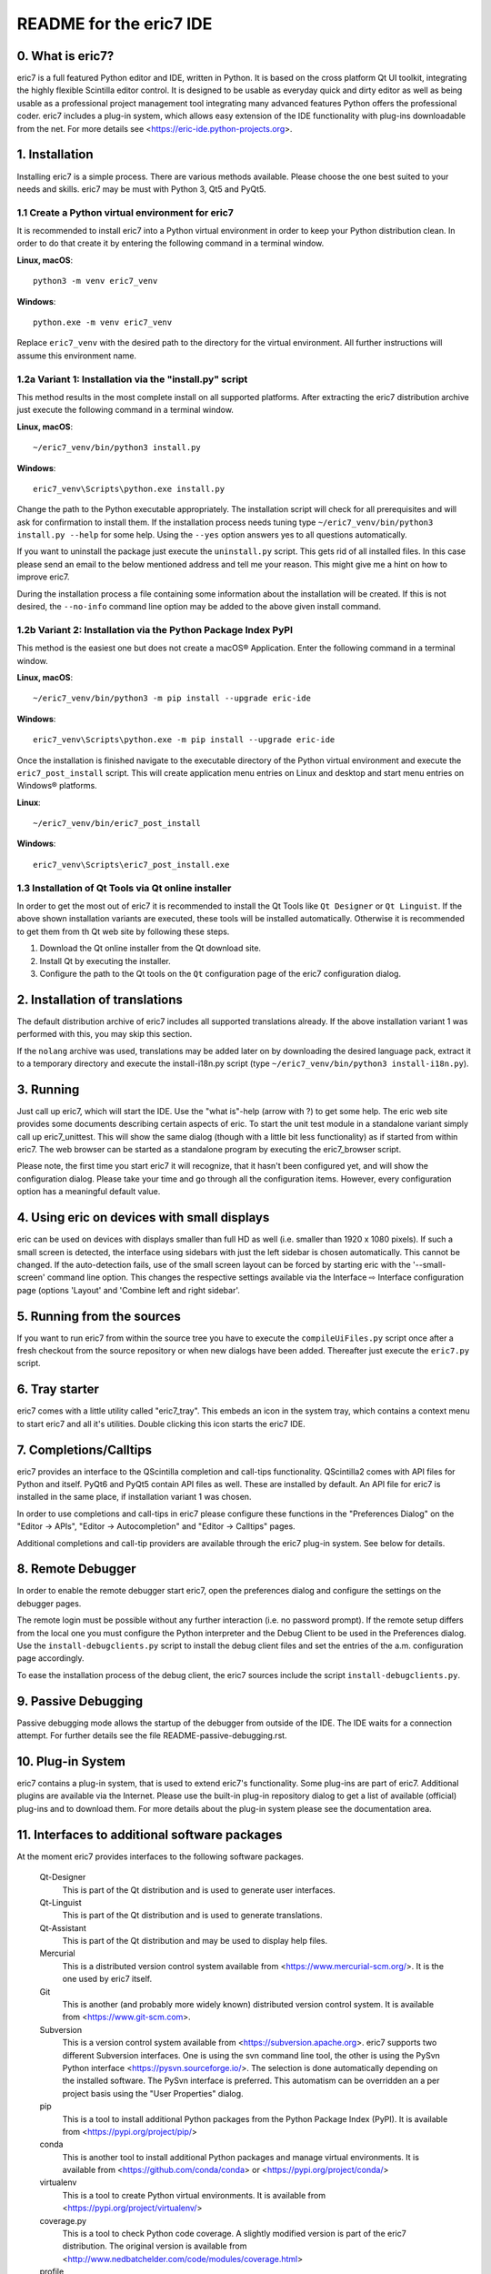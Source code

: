 ========================
README for the eric7 IDE
========================

0. What is eric7?
-----------------
eric7 is a full featured Python editor and IDE, written in Python. It is based
on the cross platform Qt UI toolkit, integrating the highly flexible Scintilla
editor control. It is designed to be usable as everyday quick and dirty editor
as well as being usable as a professional project management tool integrating
many advanced features Python offers the professional coder. eric7 includes a
plug-in system, which allows easy extension of the IDE functionality with
plug-ins downloadable from the net. For more details see
<https://eric-ide.python-projects.org>.

1. Installation
---------------
Installing eric7 is a simple process. There are various methods available.
Please choose the one best suited to your needs and skills. eric7 may be must
with Python 3, Qt5 and PyQt5.

1.1 Create a Python virtual environment for eric7
~~~~~~~~~~~~~~~~~~~~~~~~~~~~~~~~~~~~~~~~~~~~~~~~~
It is recommended to install eric7 into a Python virtual environment in order
to keep your Python distribution clean. In order to do that create it by
entering the following command in a terminal window.

**Linux, macOS**::

    python3 -m venv eric7_venv

**Windows**::

    python.exe -m venv eric7_venv

Replace ``eric7_venv`` with the desired path to the directory for the virtual
environment. All further instructions will assume this environment name.

1.2a Variant 1: Installation via the "install.py" script
~~~~~~~~~~~~~~~~~~~~~~~~~~~~~~~~~~~~~~~~~~~~~~~~~~~~~~~~
This method results in the most complete install on all supported platforms.
After extracting the eric7 distribution archive just execute the following
command in a terminal window.

**Linux, macOS**::

    ~/eric7_venv/bin/python3 install.py

**Windows**::

    eric7_venv\Scripts\python.exe install.py

Change the path to the Python executable appropriately. The installation script
will check for all prerequisites and will ask for confirmation to install
them. If the installation process needs tuning type
``~/eric7_venv/bin/python3 install.py --help`` for some help. Using the
``--yes`` option answers yes to all questions automatically.

If you want to uninstall the package just execute the ``uninstall.py`` script.
This gets rid of all installed files. In this case please send an email to the
below mentioned address and tell me your reason. This might give me a hint on
how to improve eric7.

During the installation process a file containing some information about the
installation will be created. If this is not desired, the ``--no-info``
command line option may be added to the above given install command.

1.2b Variant 2: Installation via the Python Package Index PyPI
~~~~~~~~~~~~~~~~~~~~~~~~~~~~~~~~~~~~~~~~~~~~~~~~~~~~~~~~~~~~~~
This method is the easiest one but does not create a macOS® Application. Enter
the following command in a terminal window.

**Linux, macOS**::

    ~/eric7_venv/bin/python3 -m pip install --upgrade eric-ide

**Windows**::

    eric7_venv\Scripts\python.exe -m pip install --upgrade eric-ide

Once the installation is finished navigate to the executable directory of
the Python virtual environment and execute the ``eric7_post_install`` script.
This will create application menu entries on Linux and desktop and start menu
entries on Windows® platforms.

**Linux**::

    ~/eric7_venv/bin/eric7_post_install

**Windows**::

    eric7_venv\Scripts\eric7_post_install.exe

1.3 Installation of Qt Tools via Qt online installer
~~~~~~~~~~~~~~~~~~~~~~~~~~~~~~~~~~~~~~~~~~~~~~~~~~~~
In order to get the most out of eric7 it is recommended to install the Qt Tools
like ``Qt Designer`` or ``Qt Linguist``. If the above shown installation
variants are executed, these tools will be installed automatically. Otherwise
it is recommended to get them from th Qt web site by following these steps.

1. Download the Qt online installer from the Qt download site.

2. Install Qt by executing the installer.

3. Configure the path to the Qt tools on the ``Qt`` configuration page of the
   eric7 configuration dialog.

2. Installation of translations
-------------------------------
The default distribution archive of eric7 includes all supported translations
already. If the above installation variant 1 was performed with this, you may
skip this section.

If the ``nolang`` archive was used, translations may be added later on by
downloading the desired language pack, extract it to a temporary directory
and execute the install-i18n.py script (type
``~/eric7_venv/bin/python3 install-i18n.py``).

3. Running
----------
Just call up eric7, which will start the IDE. Use the "what is"-help
(arrow with ?) to get some help. The eric web site provides some
documents describing certain aspects of eric. To start the unit test module in
a standalone variant simply call up eric7_unittest. This will show the same
dialog (though with a little bit less functionality) as if started from within
eric7. The web browser can be started as a standalone program by executing the
eric7_browser script.

Please note, the first time you start eric7 it will recognize, that it
hasn't been configured yet, and will show the configuration dialog.
Please take your time and go through all the configuration items.
However, every configuration option has a meaningful default value.

4. Using eric on devices with small displays
--------------------------------------------
eric can be used on devices with displays smaller than full HD as well
(i.e. smaller than 1920 x 1080 pixels). If such a small screen is detected,
the interface using sidebars with just the left sidebar is chosen
automatically. This cannot be changed. If the auto-detection fails, use of
the small screen layout can be forced by starting eric with the
'--small-screen' command line option. This changes the respective settings
available via the Interface ⇨ Interface configuration page (options 'Layout'
and 'Combine left and right sidebar'.

5. Running from the sources
---------------------------
If you want to run eric7 from within the source tree you have to execute
the ``compileUiFiles.py`` script once after a fresh checkout from the source
repository or when new dialogs have been added. Thereafter just execute
the ``eric7.py`` script.

6. Tray starter
---------------
eric7 comes with a little utility called "eric7_tray". This embeds an icon
in the system tray, which contains a context menu to start eric7 and all
it's utilities. Double clicking this icon starts the eric7 IDE.

7. Completions/Calltips
-----------------------
eric7 provides an interface to the QScintilla completion and call-tips
functionality. QScintilla2 comes with API files for Python and itself. PyQt6
and PyQt5 contain API files as well. These are installed by default. An API
file for eric7 is installed in the same place, if installation variant 1 was
chosen.

In order to use completions and call-tips in eric7 please configure these
functions in the "Preferences Dialog" on the "Editor -> APIs", 
"Editor -> Autocompletion" and "Editor -> Calltips" pages.

Additional completions and call-tip providers are available through the eric7
plug-in system. See below for details.

8. Remote Debugger
------------------
In order to enable the remote debugger start eric7, open the preferences
dialog and configure the settings on the debugger pages.

The remote login must be possible without any further interaction (i.e.
no password prompt). If the remote setup differs from the local one you
must configure the Python interpreter and the Debug Client to be used
in the Preferences dialog. Use the ``install-debugclients.py`` script
to install the debug client files and set the entries of the a.m.
configuration page accordingly. 

To ease the installation process of the debug client, the eric7 sources
include the script ``install-debugclients.py``.

9. Passive Debugging
--------------------
Passive debugging mode allows the startup of the debugger from outside
of the IDE. The IDE waits for a connection attempt. For further details
see the file README-passive-debugging.rst.

10. Plug-in System
------------------
eric7 contains a plug-in system, that is used to extend eric7's 
functionality. Some plug-ins are part of eric7. Additional plugins
are available via the Internet. Please use the built-in plug-in
repository dialog to get a list of available (official) plug-ins
and to download them. For more details about the plug-in system
please see the documentation area.

11. Interfaces to additional software packages
----------------------------------------------
At the moment eric7 provides interfaces to the following software
packages.

    Qt-Designer 
        This is part of the Qt distribution and is used to generate user
        interfaces.
    
    Qt-Linguist 
        This is part of the Qt distribution and is used to generate
        translations.
    
    Qt-Assistant 
        This is part of the Qt distribution and may be used to display help
        files.
    
    Mercurial
        This is a distributed version control system available from
        <https://www.mercurial-scm.org/>. It is the one used by eric7 itself.
    
    Git
        This is another (and probably more widely known) distributed version
        control system. It is available from <https://www.git-scm.com>.
    
    Subversion 
        This is a version control system available from
        <https://subversion.apache.org>. eric7 supports two different
        Subversion interfaces. One is using the svn command line tool, the
        other is using the PySvn Python interface
        <https://pysvn.sourceforge.io/>. The selection is done automatically
        depending on the installed software. The PySvn interface is preferred.
        This automatism can be overridden an a per project basis using the
        "User Properties" dialog.
    
    pip
        This is a tool to install additional Python packages from the Python
        Package Index (PyPI). It is available from
        <https://pypi.org/project/pip/>
    
    conda
        This is another tool to install additional Python packages and manage
        virtual environments. It is available from
        <https://github.com/conda/conda> or <https://pypi.org/project/conda/>
    
    virtualenv
        This is a tool to create Python virtual environments. It is available
        from <https://pypi.org/project/virtualenv/>
    
    coverage.py 
        This is a tool to check Python code coverage. A slightly modified
        version is part of the eric7 distribution. The original version is
        available from
        <http://www.nedbatchelder.com/code/modules/coverage.html>
    
    profile 
        This is part of the standard Python distribution and is used to profile
        Python source code.

12. Internationalization
------------------------
eric7 and its tools are prepared to show the UI in different languages, which
can be configured via the preferences dialog. The Qt and QScintilla
translations are searched in the translations directory given in the
preferences dialog (Qt page). If the translations cannot be found, some part
of the HMI might show English texts even if you have selected something else.
If you are missing eric7 translations for your language and are willing to
volunteer for this work please send me an email naming the country code and
I will send you the respective Qt-Linguist file.

13. Window Layout
-----------------
eric7 provides a configurable window layout. The visibility of the various tool
panes can be configured. The position of the shell pane may be configured as
well.

14. Source code documentation
-----------------------------
eric7 has a built in source code documentation generator, which is
usable via the command line as well. For further details please see
the file README-eric7-doc.rst.

15. Included Tools
------------------
eric7 comes with a long list of tools. These can be started via the eric7
tray starter or directly via the command line. They are available from within
the IDE. The included tools are (sorted alphabetically):

  * **eric7_api.py**

    This is the tool to generate API files from Python source code.

  * **eric7_browser.py**

    This is the eric7 web browser. It is a full blown browser based on
    QtWebEngine, which is based on the Chromium web engine.

  * **eric7_compare.py**

    This tool may be used to compare two files side-by-side. Differences
    between the files are highlighted by coloring the text.

  * **eric7_configure.py**

    This is the standalone variant of the configuration dialog. It offers
    most of the configuration options as are available from within eric7.

  * **eric7_diff.py**

    This tool may be used to view the differences between two files. These
    are shown as a unified or context diff.

  * **eric7_doc.py**

    This is the tool to extract source code documentation from source files
    and format that as HTML files.

  * **eric7_editor.py**

    This is a stripped down, standalone variant of the editor embedded in the
    eric7 IDE.

  * **eric7_hexeditor.py**

    This is a standalone hex editor to work with binary files.

  * **eric7_iconeditor.py**

    This is a little tool to create pixel based icons and save them in a
    pixmap format.

  * **eric7_plugininstall.py**

    This is a standalone utility to install eric7 plug-ins available on the
    local machine.

  * **eric7_pluginrepository.py**

    This is a standalone variant of the plug-in repository window. It is used
    to view the available plug-ins and download them to the local machine.

  * **eric7_pluginuninstall.py**

    This is a standalone utility to uninstall eric7 plug-ins.

  * **eric7_qregularexpression.py**

    This tool may be used to create regular expressions based on
    QRegularExpression.

  * **eric7_re.py**

    This tool may be used to create Python regular expressions as used with the
    re module.

  * **eric7_shell.py**

    This is a standalone, graphical Python shell application.

  * **eric7_snap.py**

    This tool may be used to create screenshots of the whole screen, individual
    windows or selectable areas.

  * **eric7_sqlbrowser.py**

    This is a simple tool to inspect SQL databases. All database products
    supported by Qt may be inspected. Note, that Qt database drivers may be
    installed first.

  * **eric7_tray.py**

    This is the tray starter application. See above for some details.

  * **eric7_trpreviewer**

    This tool may be used to preview translations of Qt forms. Forms and
    language files may be loaded separately. Multiple languages can be loaded
    and the active language can be switched between the loaded ones.

  * **eric7_uipreviewer**

    This tool is used to preview Qt forms. The display may be switched between
    the available Qt window styles.

  * **eric7_unittest**

    This is a standalone tool to execute existing unit tests.

  * **eric7_virtualenv**

    This is a standalone tool to manage Python virtual environments. It is
    like the integrated pane and offers the same functionality.

16. License
-----------
eric7 (and the eric7 tools) is released under the conditions of the GPLv3. See 
separate license file ``LICENSE.GPL3`` for more details. Third party software
included in eric7 is released under their respective license and contained in
the eric7 distribution for convenience. 

17. Bugs and other reports
--------------------------
Please send bug reports, feature requests or contributions to eric bugs
address. After the IDE is installed you can use the "Report Bug..."
entry of the Help menu, which will send an email to
<eric-bugs@eric-ide.python-projects.org>. To request a new feature use the
"Request Feature..." entry of the Help menu, which will send an email to
<eric-featurerequest@eric-ide.python-projects.org>.

Alternatively bugs may be reported via the eric7 issue tracker at 
<https://tracker.die-offenbachs.homelinux.org/>.
